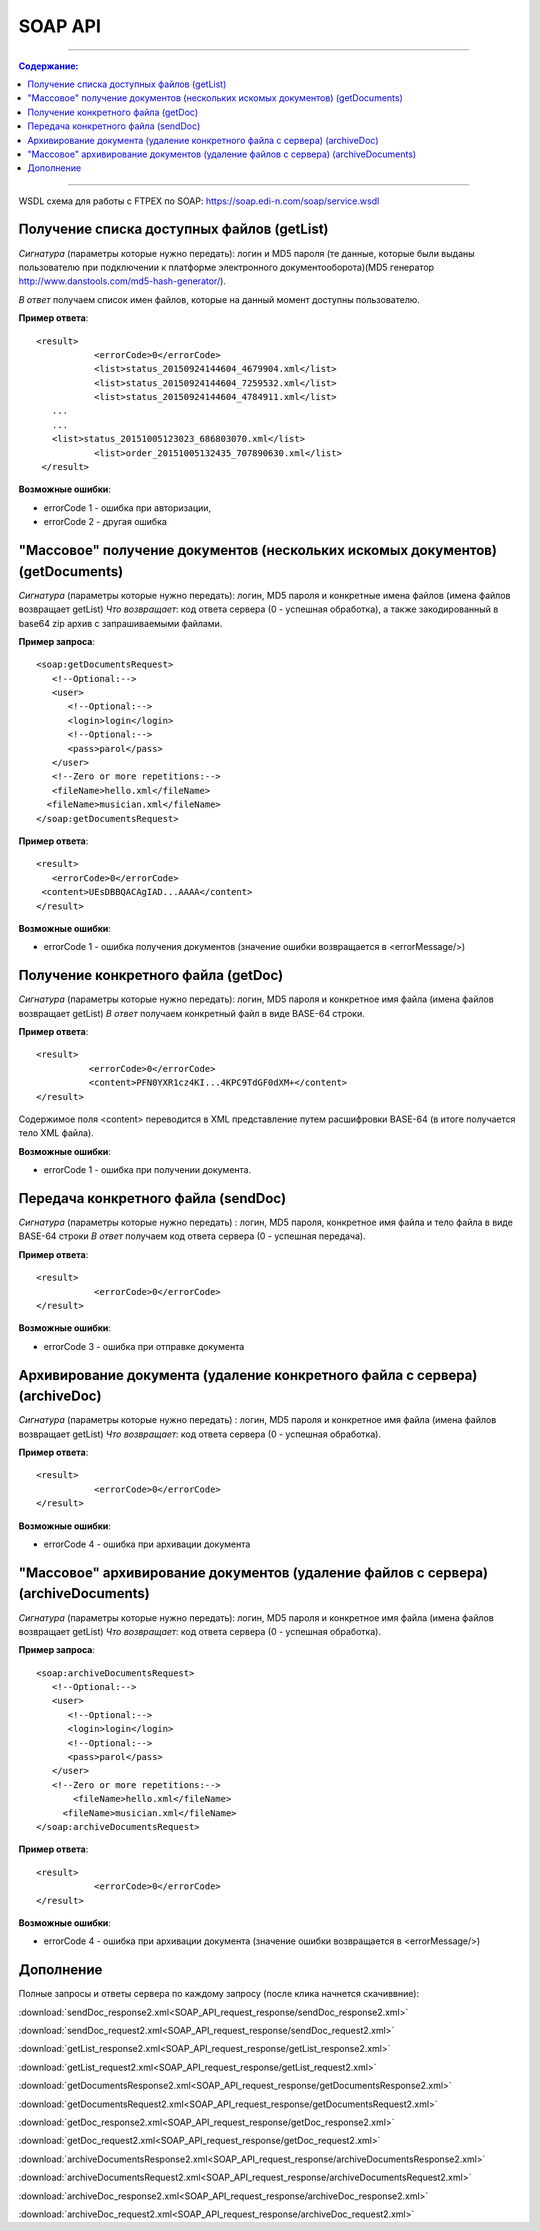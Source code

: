 SOAP API
#########

---------

.. contents:: Содержание:

---------

WSDL схема для работы с FTPEX по SOAP: https://soap.edi-n.com/soap/service.wsdl

Получение списка доступных файлов (getList)
==============================================

*Сигнатура* (параметры которые нужно передать): логин и MD5 пароля (те данные, которые были выданы пользователю при подключении к платформе электронного документооборота)(MD5 генератор http://www.danstools.com/md5-hash-generator/).

*В ответ* получаем список имен файлов, которые на данный момент доступны пользователю.

**Пример ответа**:

:: 

 <result>
            <errorCode>0</errorCode>
            <list>status_20150924144604_4679904.xml</list>
            <list>status_20150924144604_7259532.xml</list>
            <list>status_20150924144604_4784911.xml</list>
    ...
    ...
    <list>status_20151005123023_686803070.xml</list>
            <list>order_20151005132435_707890630.xml</list>
  </result>

**Возможные ошибки**:

- errorCode 1 - ошибка при авторизации,
- errorCode 2 - другая ошибка

"Массовое" получение документов (нескольких искомых документов) (getDocuments)
==============================================

*Сигнатура* (параметры которые нужно передать): логин, MD5 пароля и конкретные имена файлов (имена файлов возвращает getList)
*Что возвращает*: код ответа сервера (0 - успешная обработка), а также закодированный в base64 zip архив с запрашиваемыми файлами.

**Пример запроса**:

::

      <soap:getDocumentsRequest>
         <!--Optional:-->
         <user>
            <!--Optional:-->
            <login>login</login>
            <!--Optional:-->
            <pass>parol</pass>
         </user>
         <!--Zero or more repetitions:-->
         <fileName>hello.xml</fileName>
        <fileName>musician.xml</fileName>
      </soap:getDocumentsRequest>

**Пример ответа**:

::

         <result>
            <errorCode>0</errorCode>
          <content>UEsDBBQACAgIAD...AAAA</content>
         </result>

**Возможные ошибки**:

- errorCode 1 - ошибка получения документов (значение ошибки возвращается в <errorMessage/>)

Получение конкретного файла (getDoc)
==============================================

*Сигнатура* (параметры которые нужно передать): логин, MD5 пароля и конкретное имя файла (имена файлов возвращает getList)
*В ответ* получаем конкретный файл в виде BASE-64 строки.

**Пример ответа**:

:: 

  <result>
            <errorCode>0</errorCode>
            <content>PFN0YXR1cz4KI...4KPC9TdGF0dXM+</content>
  </result>

Содержимое поля <content> переводится в XML представление путем расшифровки BASE-64 (в итоге получается тело XML файла).

**Возможные ошибки**:

- errorCode 1 - ошибка при получении документа.

Передача конкретного файла (sendDoc)
==============================================

*Сигнатура* (параметры которые нужно передать) : логин, MD5 пароля, конкретное имя файла и тело файла в виде BASE-64 строки
*В ответ* получаем код ответа сервера (0 - успешная передача).

**Пример ответа**:

:: 

 <result>
            <errorCode>0</errorCode>
 </result>

**Возможные ошибки**:

- errorCode 3 - ошибка при отправке документа

Архивирование документа (удаление конкретного файла с сервера) (archiveDoc)
==============================================

*Сигнатура* (параметры которые нужно передать) : логин, MD5 пароля и конкретное имя файла (имена файлов возвращает getList)
*Что возвращает*: код ответа сервера (0 - успешная обработка).

**Пример ответа**:

:: 

 <result>
            <errorCode>0</errorCode>
 </result>

**Возможные ошибки**:

- errorCode 4 - ошибка при архивации документа

"Массовое" архивирование документов (удаление файлов с сервера) (archiveDocuments)
==============================================

*Сигнатура* (параметры которые нужно передать): логин, MD5 пароля и конкретное имя файла (имена файлов возвращает getList)
*Что возвращает*: код ответа сервера (0 - успешная обработка).

**Пример запроса**:

:: 

      <soap:archiveDocumentsRequest>
         <!--Optional:-->
         <user>
            <!--Optional:-->
            <login>login</login>
            <!--Optional:-->
            <pass>parol</pass>
         </user>
         <!--Zero or more repetitions:-->
             <fileName>hello.xml</fileName>
           <fileName>musician.xml</fileName>
      </soap:archiveDocumentsRequest>

**Пример ответа**:

:: 

 <result>
            <errorCode>0</errorCode>
 </result>

**Возможные ошибки**:

- errorCode 4 - ошибка при архивации документа (значение ошибки возвращается в <errorMessage/>)

Дополнение
==============================================

Полные запросы и ответы сервера по каждому запросу (после клика начнется скачиввние):

:download:`sendDoc_response2.xml<SOAP_API_request_response/sendDoc_response2.xml>`

:download:`sendDoc_request2.xml<SOAP_API_request_response/sendDoc_request2.xml>`

:download:`getList_response2.xml<SOAP_API_request_response/getList_response2.xml>`

:download:`getList_request2.xml<SOAP_API_request_response/getList_request2.xml>`

:download:`getDocumentsResponse2.xml<SOAP_API_request_response/getDocumentsResponse2.xml>`

:download:`getDocumentsRequest2.xml<SOAP_API_request_response/getDocumentsRequest2.xml>`

:download:`getDoc_response2.xml<SOAP_API_request_response/getDoc_response2.xml>`

:download:`getDoc_request2.xml<SOAP_API_request_response/getDoc_request2.xml>`

:download:`archiveDocumentsResponse2.xml<SOAP_API_request_response/archiveDocumentsResponse2.xml>`

:download:`archiveDocumentsRequest2.xml<SOAP_API_request_response/archiveDocumentsRequest2.xml>`

:download:`archiveDoc_response2.xml<SOAP_API_request_response/archiveDoc_response2.xml>`

:download:`archiveDoc_request2.xml<SOAP_API_request_response/archiveDoc_request2.xml>`
